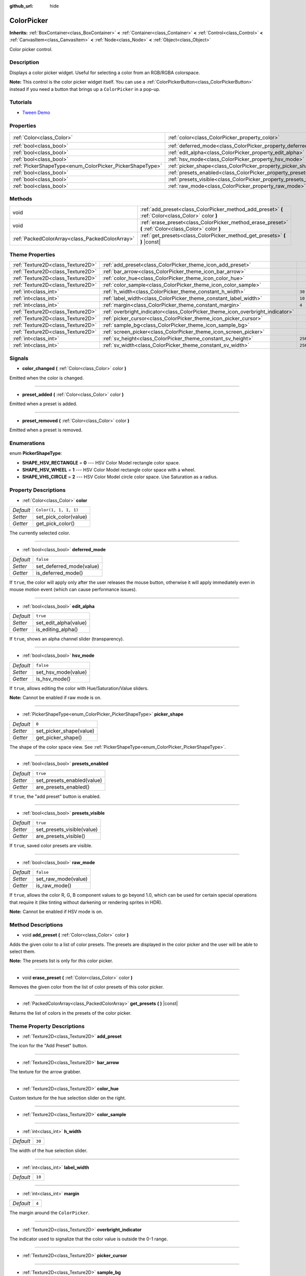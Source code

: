 :github_url: hide

.. Generated automatically by doc/tools/make_rst.py in Godot's source tree.
.. DO NOT EDIT THIS FILE, but the ColorPicker.xml source instead.
.. The source is found in doc/classes or modules/<name>/doc_classes.

.. _class_ColorPicker:

ColorPicker
===========

**Inherits:** :ref:`BoxContainer<class_BoxContainer>` **<** :ref:`Container<class_Container>` **<** :ref:`Control<class_Control>` **<** :ref:`CanvasItem<class_CanvasItem>` **<** :ref:`Node<class_Node>` **<** :ref:`Object<class_Object>`

Color picker control.

Description
-----------

Displays a color picker widget. Useful for selecting a color from an RGB/RGBA colorspace.

**Note:** This control is the color picker widget itself. You can use a :ref:`ColorPickerButton<class_ColorPickerButton>` instead if you need a button that brings up a ``ColorPicker`` in a pop-up.

Tutorials
---------

- `Tween Demo <https://godotengine.org/asset-library/asset/146>`__

Properties
----------

+----------------------------------------------------------+--------------------------------------------------------------------+-----------------------+
| :ref:`Color<class_Color>`                                | :ref:`color<class_ColorPicker_property_color>`                     | ``Color(1, 1, 1, 1)`` |
+----------------------------------------------------------+--------------------------------------------------------------------+-----------------------+
| :ref:`bool<class_bool>`                                  | :ref:`deferred_mode<class_ColorPicker_property_deferred_mode>`     | ``false``             |
+----------------------------------------------------------+--------------------------------------------------------------------+-----------------------+
| :ref:`bool<class_bool>`                                  | :ref:`edit_alpha<class_ColorPicker_property_edit_alpha>`           | ``true``              |
+----------------------------------------------------------+--------------------------------------------------------------------+-----------------------+
| :ref:`bool<class_bool>`                                  | :ref:`hsv_mode<class_ColorPicker_property_hsv_mode>`               | ``false``             |
+----------------------------------------------------------+--------------------------------------------------------------------+-----------------------+
| :ref:`PickerShapeType<enum_ColorPicker_PickerShapeType>` | :ref:`picker_shape<class_ColorPicker_property_picker_shape>`       | ``0``                 |
+----------------------------------------------------------+--------------------------------------------------------------------+-----------------------+
| :ref:`bool<class_bool>`                                  | :ref:`presets_enabled<class_ColorPicker_property_presets_enabled>` | ``true``              |
+----------------------------------------------------------+--------------------------------------------------------------------+-----------------------+
| :ref:`bool<class_bool>`                                  | :ref:`presets_visible<class_ColorPicker_property_presets_visible>` | ``true``              |
+----------------------------------------------------------+--------------------------------------------------------------------+-----------------------+
| :ref:`bool<class_bool>`                                  | :ref:`raw_mode<class_ColorPicker_property_raw_mode>`               | ``false``             |
+----------------------------------------------------------+--------------------------------------------------------------------+-----------------------+

Methods
-------

+-------------------------------------------------+--------------------------------------------------------------------------------------------------------+
| void                                            | :ref:`add_preset<class_ColorPicker_method_add_preset>` **(** :ref:`Color<class_Color>` color **)**     |
+-------------------------------------------------+--------------------------------------------------------------------------------------------------------+
| void                                            | :ref:`erase_preset<class_ColorPicker_method_erase_preset>` **(** :ref:`Color<class_Color>` color **)** |
+-------------------------------------------------+--------------------------------------------------------------------------------------------------------+
| :ref:`PackedColorArray<class_PackedColorArray>` | :ref:`get_presets<class_ColorPicker_method_get_presets>` **(** **)** |const|                           |
+-------------------------------------------------+--------------------------------------------------------------------------------------------------------+

Theme Properties
----------------

+-----------------------------------+--------------------------------------------------------------------------------+---------+
| :ref:`Texture2D<class_Texture2D>` | :ref:`add_preset<class_ColorPicker_theme_icon_add_preset>`                     |         |
+-----------------------------------+--------------------------------------------------------------------------------+---------+
| :ref:`Texture2D<class_Texture2D>` | :ref:`bar_arrow<class_ColorPicker_theme_icon_bar_arrow>`                       |         |
+-----------------------------------+--------------------------------------------------------------------------------+---------+
| :ref:`Texture2D<class_Texture2D>` | :ref:`color_hue<class_ColorPicker_theme_icon_color_hue>`                       |         |
+-----------------------------------+--------------------------------------------------------------------------------+---------+
| :ref:`Texture2D<class_Texture2D>` | :ref:`color_sample<class_ColorPicker_theme_icon_color_sample>`                 |         |
+-----------------------------------+--------------------------------------------------------------------------------+---------+
| :ref:`int<class_int>`             | :ref:`h_width<class_ColorPicker_theme_constant_h_width>`                       | ``30``  |
+-----------------------------------+--------------------------------------------------------------------------------+---------+
| :ref:`int<class_int>`             | :ref:`label_width<class_ColorPicker_theme_constant_label_width>`               | ``10``  |
+-----------------------------------+--------------------------------------------------------------------------------+---------+
| :ref:`int<class_int>`             | :ref:`margin<class_ColorPicker_theme_constant_margin>`                         | ``4``   |
+-----------------------------------+--------------------------------------------------------------------------------+---------+
| :ref:`Texture2D<class_Texture2D>` | :ref:`overbright_indicator<class_ColorPicker_theme_icon_overbright_indicator>` |         |
+-----------------------------------+--------------------------------------------------------------------------------+---------+
| :ref:`Texture2D<class_Texture2D>` | :ref:`picker_cursor<class_ColorPicker_theme_icon_picker_cursor>`               |         |
+-----------------------------------+--------------------------------------------------------------------------------+---------+
| :ref:`Texture2D<class_Texture2D>` | :ref:`sample_bg<class_ColorPicker_theme_icon_sample_bg>`                       |         |
+-----------------------------------+--------------------------------------------------------------------------------+---------+
| :ref:`Texture2D<class_Texture2D>` | :ref:`screen_picker<class_ColorPicker_theme_icon_screen_picker>`               |         |
+-----------------------------------+--------------------------------------------------------------------------------+---------+
| :ref:`int<class_int>`             | :ref:`sv_height<class_ColorPicker_theme_constant_sv_height>`                   | ``256`` |
+-----------------------------------+--------------------------------------------------------------------------------+---------+
| :ref:`int<class_int>`             | :ref:`sv_width<class_ColorPicker_theme_constant_sv_width>`                     | ``256`` |
+-----------------------------------+--------------------------------------------------------------------------------+---------+

Signals
-------

.. _class_ColorPicker_signal_color_changed:

- **color_changed** **(** :ref:`Color<class_Color>` color **)**

Emitted when the color is changed.

----

.. _class_ColorPicker_signal_preset_added:

- **preset_added** **(** :ref:`Color<class_Color>` color **)**

Emitted when a preset is added.

----

.. _class_ColorPicker_signal_preset_removed:

- **preset_removed** **(** :ref:`Color<class_Color>` color **)**

Emitted when a preset is removed.

Enumerations
------------

.. _enum_ColorPicker_PickerShapeType:

.. _class_ColorPicker_constant_SHAPE_HSV_RECTANGLE:

.. _class_ColorPicker_constant_SHAPE_HSV_WHEEL:

.. _class_ColorPicker_constant_SHAPE_VHS_CIRCLE:

enum **PickerShapeType**:

- **SHAPE_HSV_RECTANGLE** = **0** --- HSV Color Model rectangle color space.

- **SHAPE_HSV_WHEEL** = **1** --- HSV Color Model rectangle color space with a wheel.

- **SHAPE_VHS_CIRCLE** = **2** --- HSV Color Model circle color space. Use Saturation as a radius.

Property Descriptions
---------------------

.. _class_ColorPicker_property_color:

- :ref:`Color<class_Color>` **color**

+-----------+-----------------------+
| *Default* | ``Color(1, 1, 1, 1)`` |
+-----------+-----------------------+
| *Setter*  | set_pick_color(value) |
+-----------+-----------------------+
| *Getter*  | get_pick_color()      |
+-----------+-----------------------+

The currently selected color.

----

.. _class_ColorPicker_property_deferred_mode:

- :ref:`bool<class_bool>` **deferred_mode**

+-----------+--------------------------+
| *Default* | ``false``                |
+-----------+--------------------------+
| *Setter*  | set_deferred_mode(value) |
+-----------+--------------------------+
| *Getter*  | is_deferred_mode()       |
+-----------+--------------------------+

If ``true``, the color will apply only after the user releases the mouse button, otherwise it will apply immediately even in mouse motion event (which can cause performance issues).

----

.. _class_ColorPicker_property_edit_alpha:

- :ref:`bool<class_bool>` **edit_alpha**

+-----------+-----------------------+
| *Default* | ``true``              |
+-----------+-----------------------+
| *Setter*  | set_edit_alpha(value) |
+-----------+-----------------------+
| *Getter*  | is_editing_alpha()    |
+-----------+-----------------------+

If ``true``, shows an alpha channel slider (transparency).

----

.. _class_ColorPicker_property_hsv_mode:

- :ref:`bool<class_bool>` **hsv_mode**

+-----------+---------------------+
| *Default* | ``false``           |
+-----------+---------------------+
| *Setter*  | set_hsv_mode(value) |
+-----------+---------------------+
| *Getter*  | is_hsv_mode()       |
+-----------+---------------------+

If ``true``, allows editing the color with Hue/Saturation/Value sliders.

**Note:** Cannot be enabled if raw mode is on.

----

.. _class_ColorPicker_property_picker_shape:

- :ref:`PickerShapeType<enum_ColorPicker_PickerShapeType>` **picker_shape**

+-----------+-------------------------+
| *Default* | ``0``                   |
+-----------+-------------------------+
| *Setter*  | set_picker_shape(value) |
+-----------+-------------------------+
| *Getter*  | get_picker_shape()      |
+-----------+-------------------------+

The shape of the color space view. See :ref:`PickerShapeType<enum_ColorPicker_PickerShapeType>`.

----

.. _class_ColorPicker_property_presets_enabled:

- :ref:`bool<class_bool>` **presets_enabled**

+-----------+----------------------------+
| *Default* | ``true``                   |
+-----------+----------------------------+
| *Setter*  | set_presets_enabled(value) |
+-----------+----------------------------+
| *Getter*  | are_presets_enabled()      |
+-----------+----------------------------+

If ``true``, the "add preset" button is enabled.

----

.. _class_ColorPicker_property_presets_visible:

- :ref:`bool<class_bool>` **presets_visible**

+-----------+----------------------------+
| *Default* | ``true``                   |
+-----------+----------------------------+
| *Setter*  | set_presets_visible(value) |
+-----------+----------------------------+
| *Getter*  | are_presets_visible()      |
+-----------+----------------------------+

If ``true``, saved color presets are visible.

----

.. _class_ColorPicker_property_raw_mode:

- :ref:`bool<class_bool>` **raw_mode**

+-----------+---------------------+
| *Default* | ``false``           |
+-----------+---------------------+
| *Setter*  | set_raw_mode(value) |
+-----------+---------------------+
| *Getter*  | is_raw_mode()       |
+-----------+---------------------+

If ``true``, allows the color R, G, B component values to go beyond 1.0, which can be used for certain special operations that require it (like tinting without darkening or rendering sprites in HDR).

**Note:** Cannot be enabled if HSV mode is on.

Method Descriptions
-------------------

.. _class_ColorPicker_method_add_preset:

- void **add_preset** **(** :ref:`Color<class_Color>` color **)**

Adds the given color to a list of color presets. The presets are displayed in the color picker and the user will be able to select them.

**Note:** The presets list is only for *this* color picker.

----

.. _class_ColorPicker_method_erase_preset:

- void **erase_preset** **(** :ref:`Color<class_Color>` color **)**

Removes the given color from the list of color presets of this color picker.

----

.. _class_ColorPicker_method_get_presets:

- :ref:`PackedColorArray<class_PackedColorArray>` **get_presets** **(** **)** |const|

Returns the list of colors in the presets of the color picker.

Theme Property Descriptions
---------------------------

.. _class_ColorPicker_theme_icon_add_preset:

- :ref:`Texture2D<class_Texture2D>` **add_preset**

The icon for the "Add Preset" button.

----

.. _class_ColorPicker_theme_icon_bar_arrow:

- :ref:`Texture2D<class_Texture2D>` **bar_arrow**

The texture for the arrow grabber.

----

.. _class_ColorPicker_theme_icon_color_hue:

- :ref:`Texture2D<class_Texture2D>` **color_hue**

Custom texture for the hue selection slider on the right.

----

.. _class_ColorPicker_theme_icon_color_sample:

- :ref:`Texture2D<class_Texture2D>` **color_sample**

----

.. _class_ColorPicker_theme_constant_h_width:

- :ref:`int<class_int>` **h_width**

+-----------+--------+
| *Default* | ``30`` |
+-----------+--------+

The width of the hue selection slider.

----

.. _class_ColorPicker_theme_constant_label_width:

- :ref:`int<class_int>` **label_width**

+-----------+--------+
| *Default* | ``10`` |
+-----------+--------+

----

.. _class_ColorPicker_theme_constant_margin:

- :ref:`int<class_int>` **margin**

+-----------+-------+
| *Default* | ``4`` |
+-----------+-------+

The margin around the ``ColorPicker``.

----

.. _class_ColorPicker_theme_icon_overbright_indicator:

- :ref:`Texture2D<class_Texture2D>` **overbright_indicator**

The indicator used to signalize that the color value is outside the 0-1 range.

----

.. _class_ColorPicker_theme_icon_picker_cursor:

- :ref:`Texture2D<class_Texture2D>` **picker_cursor**

----

.. _class_ColorPicker_theme_icon_sample_bg:

- :ref:`Texture2D<class_Texture2D>` **sample_bg**

----

.. _class_ColorPicker_theme_icon_screen_picker:

- :ref:`Texture2D<class_Texture2D>` **screen_picker**

The icon for the screen color picker button.

----

.. _class_ColorPicker_theme_constant_sv_height:

- :ref:`int<class_int>` **sv_height**

+-----------+---------+
| *Default* | ``256`` |
+-----------+---------+

The height of the saturation-value selection box.

----

.. _class_ColorPicker_theme_constant_sv_width:

- :ref:`int<class_int>` **sv_width**

+-----------+---------+
| *Default* | ``256`` |
+-----------+---------+

The width of the saturation-value selection box.

.. |virtual| replace:: :abbr:`virtual (This method should typically be overridden by the user to have any effect.)`
.. |const| replace:: :abbr:`const (This method has no side effects. It doesn't modify any of the instance's member variables.)`
.. |vararg| replace:: :abbr:`vararg (This method accepts any number of arguments after the ones described here.)`
.. |constructor| replace:: :abbr:`constructor (This method is used to construct a type.)`
.. |static| replace:: :abbr:`static (This method doesn't need an instance to be called, so it can be called directly using the class name.)`
.. |operator| replace:: :abbr:`operator (This method describes a valid operator to use with this type as left-hand operand.)`
